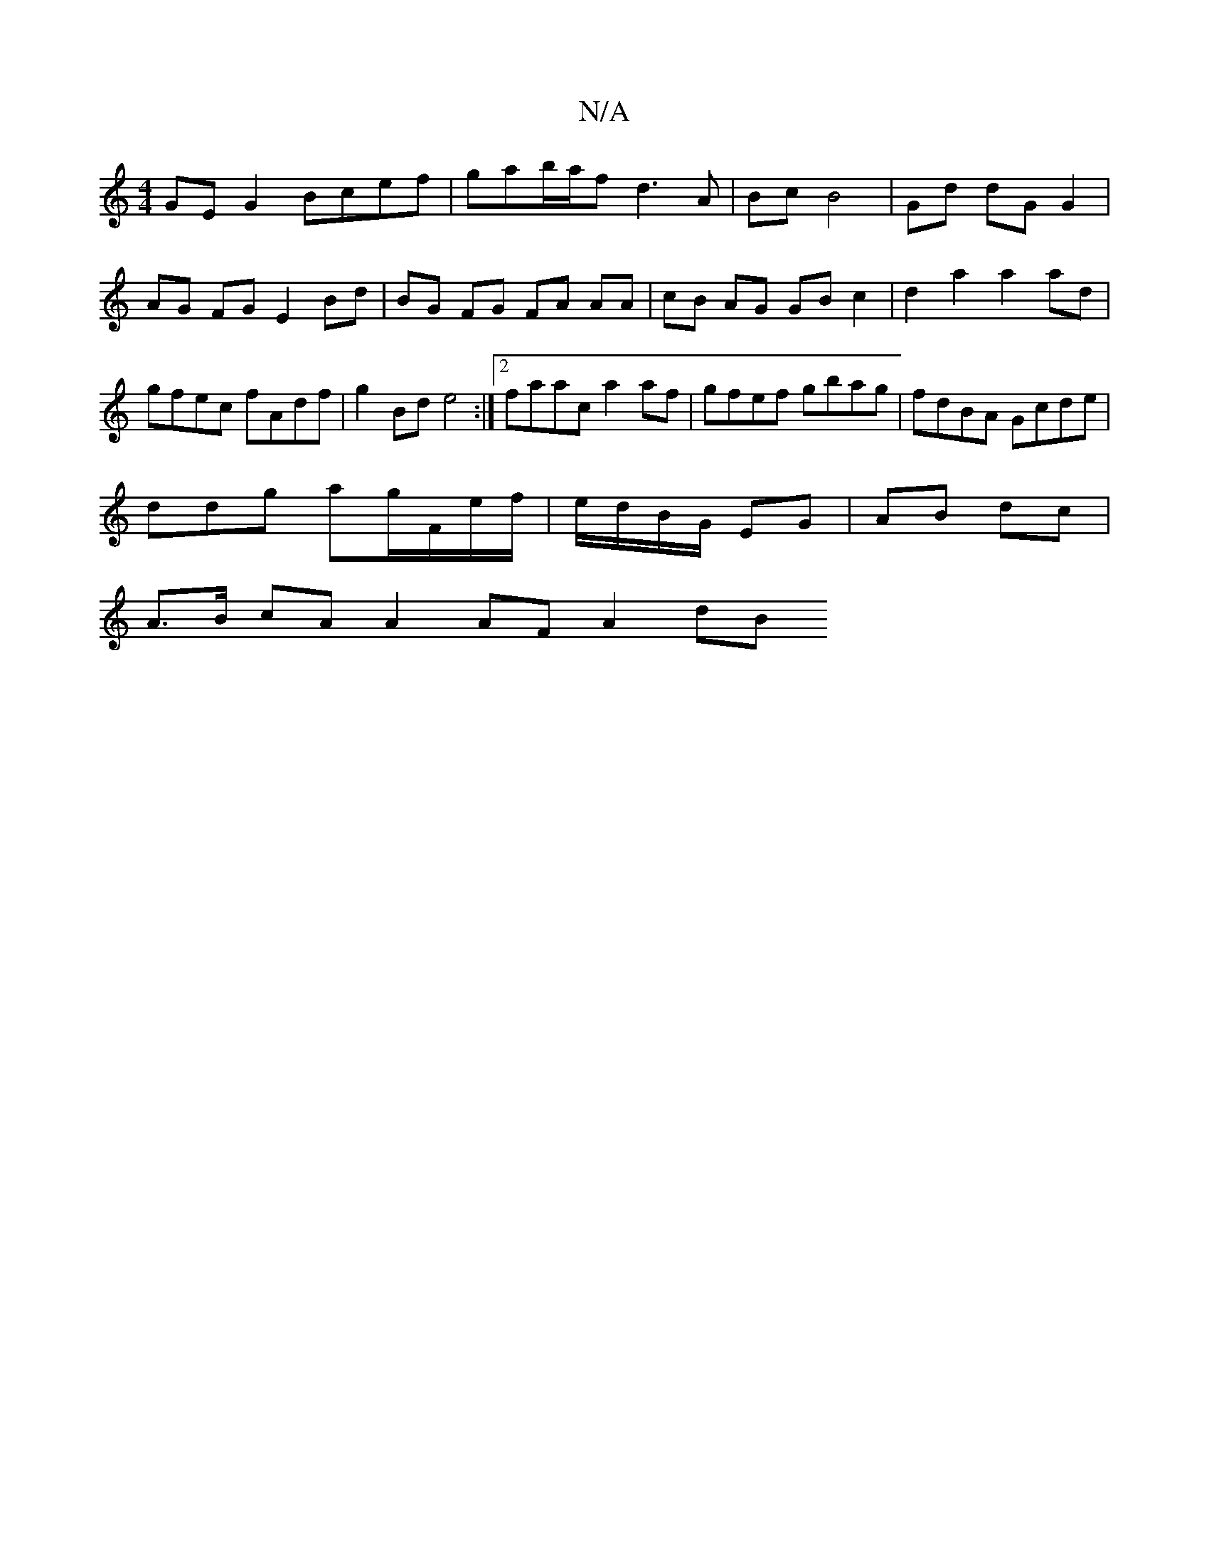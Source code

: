 X:1
T:N/A
M:4/4
R:N/A
K:Cmajor
GE G2 Bcef|gab/a/f d3 A | Bc B4 | Gd dG G2 | AG FG E2 Bd|BG FG FA AA|cB AG GB c2|d2 a2 a2 ad|gfec fAdf|g2 Bd e4:|2 faac a2 af|gfef gbag|fdBA Gcde|
ddg ag/F/e/f/|e/d/B/G/ EG | AB dc |
A>B cA A2 AFA2 dB
